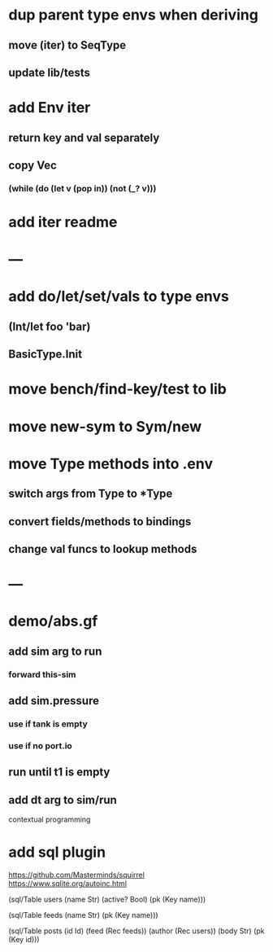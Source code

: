 * dup parent type envs when deriving
** move (iter) to SeqType
** update lib/tests
* add Env iter
** return key and val separately
** copy Vec
*** (while (do (let v (pop in)) (not (_? v)))
* add iter readme
* ---
* add do/let/set/vals to type envs
** (Int/let foo 'bar)
** BasicType.Init
* move bench/find-key/test to lib
* move new-sym to Sym/new
* move Type methods into .env
** switch args from Type to *Type
** convert fields/methods to bindings
** change val funcs to lookup methods
* ---
* demo/abs.gf
** add sim arg to run
*** forward this-sim
** add sim.pressure 
*** use if tank is empty
*** use if no port.io
** run until t1 is empty
** add dt arg to sim/run

contextual programming

* add sql plugin

https://github.com/Masterminds/squirrel
https://www.sqlite.org/autoinc.html

(sql/Table users
  (name Str)
  (active? Bool)
  (pk (Key name)))

(sql/Table feeds
  (name Str)
  (pk (Key name)))

(sql/Table posts
  (id Id)
  (feed (Rec feeds))
  (author (Rec users))
  (body Str)
  (pk (Key id)))
